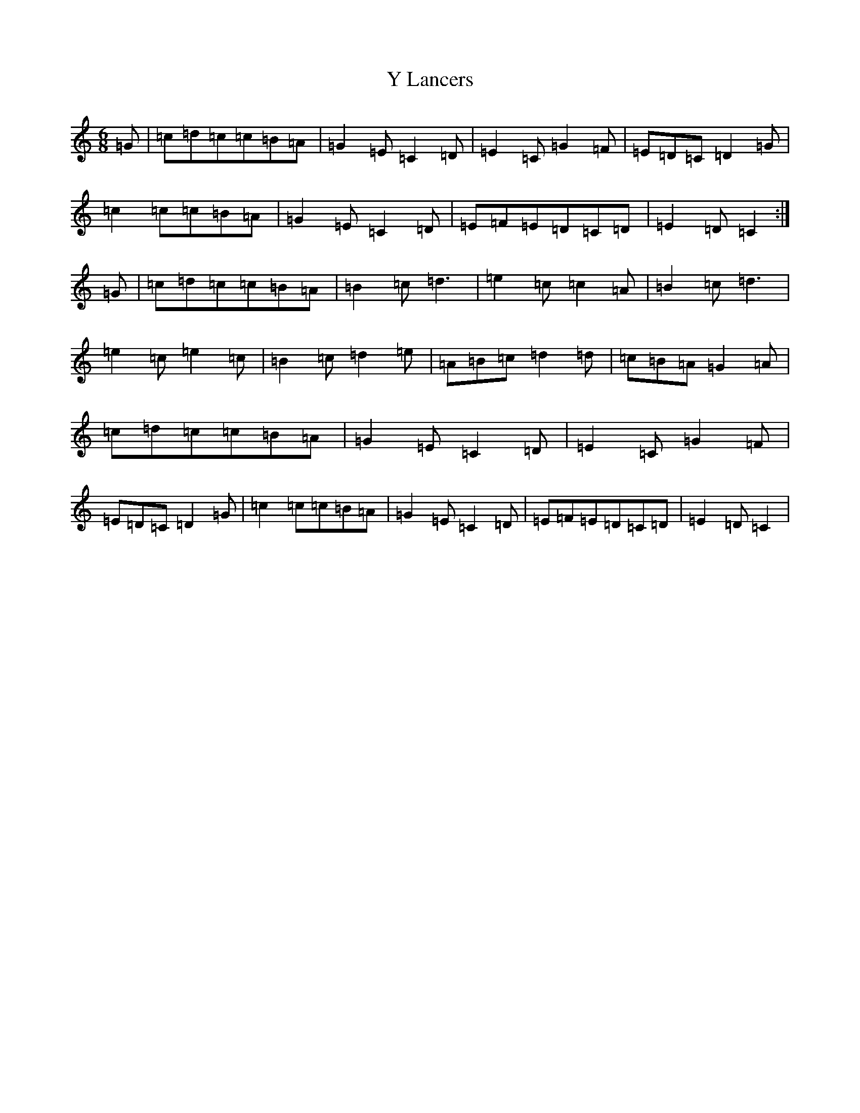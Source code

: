 X: 22808
T: Y Lancers
S: https://thesession.org/tunes/12584#setting25279
Z: D Major
R: jig
M: 6/8
L: 1/8
K: C Major
=G|=c=d=c=c=B=A|=G2=E=C2=D|=E2=C=G2=F|=E=D=C=D2=G|=c2=c=c=B=A|=G2=E=C2=D|=E=F=E=D=C=D|=E2=D=C2:|=G|=c=d=c=c=B=A|=B2=c=d3|=e2=c=c2=A|=B2=c=d3|=e2=c=e2=c|=B2=c=d2=e|=A=B=c=d2=d|=c=B=A=G2=A|=c=d=c=c=B=A|=G2=E=C2=D|=E2=C=G2=F|=E=D=C=D2=G|=c2=c=c=B=A|=G2=E=C2=D|=E=F=E=D=C=D|=E2=D=C2|